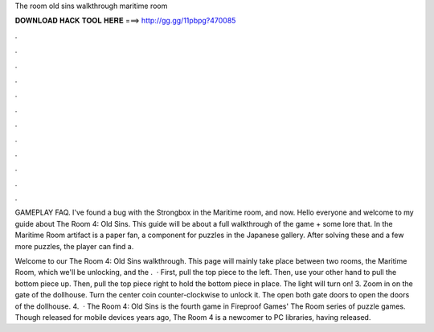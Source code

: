 The room old sins walkthrough maritime room



𝐃𝐎𝐖𝐍𝐋𝐎𝐀𝐃 𝐇𝐀𝐂𝐊 𝐓𝐎𝐎𝐋 𝐇𝐄𝐑𝐄 ===> http://gg.gg/11pbpg?470085



.



.



.



.



.



.



.



.



.



.



.



.

GAMEPLAY FAQ. I've found a bug with the Strongbox in the Maritime room, and now. Hello everyone and welcome to my guide about The Room 4: Old Sins. This guide will be about a full walkthrough of the game + some lore that. In the Maritime Room artifact is a paper fan, a component for puzzles in the Japanese gallery. After solving these and a few more puzzles, the player can find a.

Welcome to our The Room 4: Old Sins walkthrough. This page will mainly take place between two rooms, the Maritime Room, which we'll be unlocking, and the .  · First, pull the top piece to the left. Then, use your other hand to pull the bottom piece up. Then, pull the top piece right to hold the bottom piece in place. The light will turn on! 3. Zoom in on the gate of the dollhouse. Turn the center coin counter-clockwise to unlock it. The open both gate doors to open the doors of the dollhouse. 4.  · The Room 4: Old Sins is the fourth game in Fireproof Games' The Room series of puzzle games. Though released for mobile devices years ago, The Room 4 is a newcomer to PC libraries, having released.
